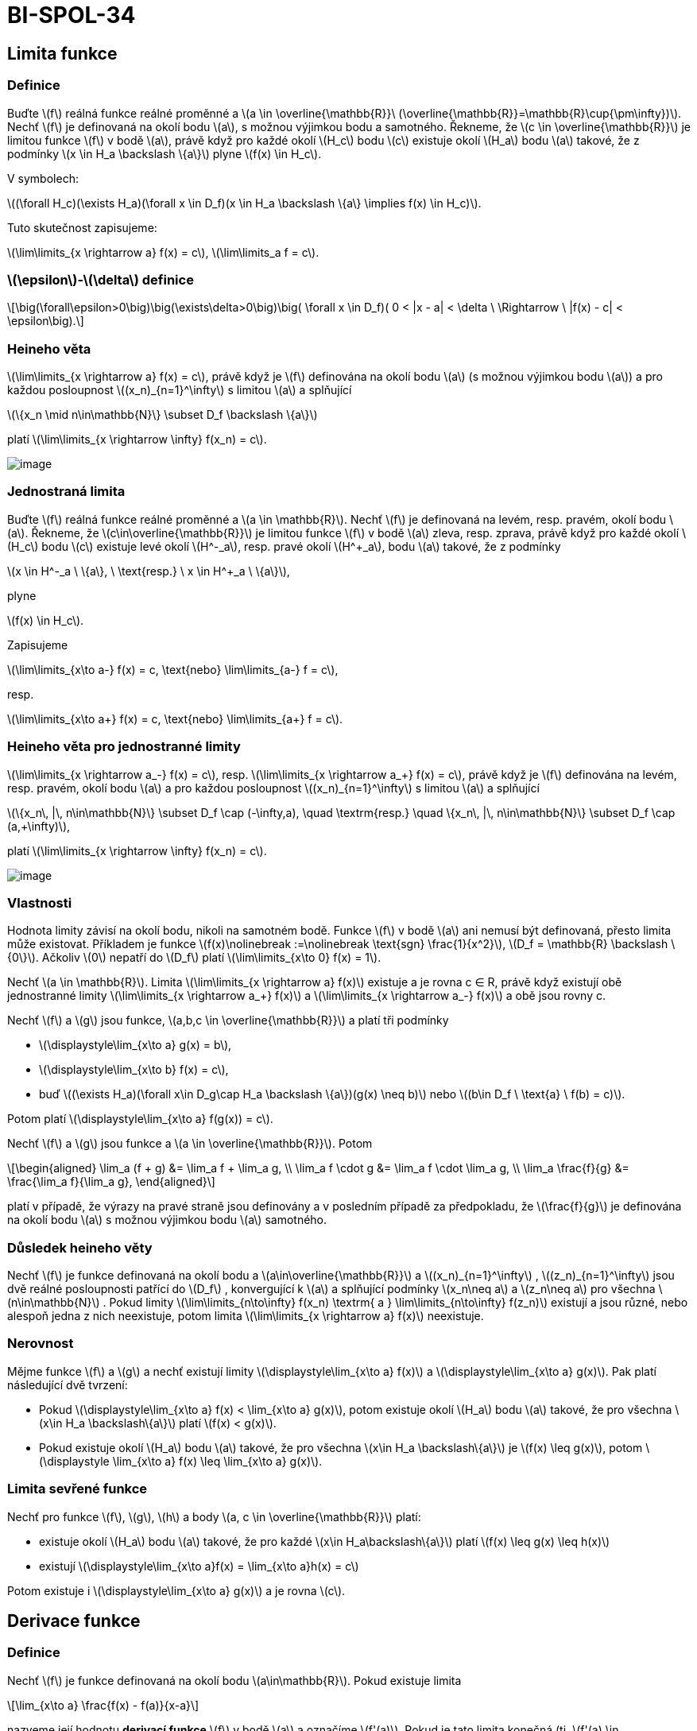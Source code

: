 = BI-SPOL-34
:stem:
:imagesdir: images

== Limita funkce

=== Definice

Buďte latexmath:[$f$] reálná funkce reálné proměnné a
latexmath:[$a \in \overline{\mathbb{R}}\ (\overline{\mathbb{R}}=\mathbb{R}\cup{\pm\infty})$].
Nechť latexmath:[$f$] je definovaná na okolí bodu latexmath:[$a$], s
možnou výjimkou bodu a samotného. Řekneme, že
latexmath:[$c \in \overline{\mathbb{R}}$] je limitou funkce
latexmath:[$f$] v bodě latexmath:[$a$], právě když pro každé okolí
latexmath:[$H_c$] bodu latexmath:[$c$] existuje okolí latexmath:[$H_a$]
bodu latexmath:[$a$] takové, že z podmínky
latexmath:[$x \in H_a \backslash \{a\}$] plyne
latexmath:[$f(x) \in H_c$].

V symbolech:

latexmath:[$(\forall H_c)(\exists H_a)(\forall x \in D_f)(x \in H_a \backslash \{a\} \implies f(x) \in H_c)$].

Tuto skutečnost zapisujeme:

latexmath:[$\lim\limits_{x \rightarrow a} f(x) = c$],
latexmath:[$\lim\limits_a f = c$].

=== latexmath:[$\epsilon$]-latexmath:[$\delta$] definice

[latexmath]
++++
\[\big(\forall\epsilon>0\big)\big(\exists\delta>0\big)\big( \forall x \in D_f)( 0 < |x - a| < \delta \ \Rightarrow \ |f(x) - c| < \epsilon\big).\]
++++

=== Heineho věta

latexmath:[$\lim\limits_{x \rightarrow a} f(x) = c$], právě když je
latexmath:[$f$] definována na okolí bodu latexmath:[$a$] (s možnou
výjimkou bodu latexmath:[$a$]) a pro každou posloupnost
latexmath:[$(x_n)_{n=1}^\infty$] s limitou latexmath:[$a$] a splňující

latexmath:[$\{x_n \mid n\in\mathbb{N}\} \subset D_f \backslash \{a\}$]

platí latexmath:[$\lim\limits_{x \rightarrow \infty} f(x_n) = c$].

image:nor_lim.png[image]

=== Jednostraná limita

Buďte latexmath:[$f$] reálná funkce reálné proměnné a
latexmath:[$a \in \mathbb{R}$]. Nechť latexmath:[$f$] je definovaná na
levém, resp. pravém, okolí bodu latexmath:[$a$]. Řekneme, že
latexmath:[$c\in\overline{\mathbb{R}}$] je limitou funkce
latexmath:[$f$] v bodě latexmath:[$a$] zleva, resp. zprava, právě když
pro každé okolí latexmath:[$H_c$] bodu latexmath:[$c$] existuje levé
okolí latexmath:[$H^-_a$], resp. pravé okolí latexmath:[$H^+_a$], bodu
latexmath:[$a$] takové, že z podmínky

latexmath:[$x \in H^-_a \ \{a\}, \ \text{resp.} \ x \in H^+_a \ \{a\}$],

plyne

latexmath:[$f(x) \in H_c$].

Zapisujeme

latexmath:[$\lim\limits_{x\to a-} f(x) = c, \text{nebo} \lim\limits_{a-} f = c$],

resp.

latexmath:[$\lim\limits_{x\to a+} f(x) = c, \text{nebo} \lim\limits_{a+} f = c$].

=== Heineho věta pro jednostranné limity

latexmath:[$\lim\limits_{x \rightarrow a_-} f(x) = c$], resp.
latexmath:[$\lim\limits_{x \rightarrow a_+} f(x) = c$], právě když je
latexmath:[$f$] definována na levém, resp. pravém, okolí bodu
latexmath:[$a$] a pro každou posloupnost
latexmath:[$(x_n)_{n=1}^\infty$] s limitou latexmath:[$a$] a splňující

latexmath:[$\{x_n\, |\, n\in\mathbb{N}\} \subset D_f \cap (-\infty,a), \quad \textrm{resp.} \quad \{x_n\, |\, n\in\mathbb{N}\} \subset D_f \cap (a,+\infty)$],

platí latexmath:[$\lim\limits_{x \rightarrow \infty} f(x_n) = c$].

image:jed_lim.png[image]

=== Vlastnosti

Hodnota limity závisí na okolí bodu, nikoli na samotném bodě. Funkce
latexmath:[$f$] v bodě latexmath:[$a$] ani nemusí být definovaná, přesto
limita může existovat. Příkladem je funkce
latexmath:[$f(x)\nolinebreak :=\nolinebreak \text{sgn} \frac{1}{x^2}$],
latexmath:[$D_f = \mathbb{R} \backslash \{0\}$]. Ačkoliv latexmath:[$0$]
nepatří do latexmath:[$D_f$] platí
latexmath:[$\lim\limits_{x\to 0} f(x) = 1$].

Nechť latexmath:[$a \in \mathbb{R}$]. Limita
latexmath:[$\lim\limits_{x \rightarrow a} f(x)$] existuje a je rovna c ∈
R, právě když existují obě jednostranné limity
latexmath:[$\lim\limits_{x \rightarrow a_+} f(x)$] a
latexmath:[$\lim\limits_{x \rightarrow a_-} f(x)$] a obě jsou rovny c.

Nechť latexmath:[$f$] a latexmath:[$g$] jsou funkce,
latexmath:[$a,b,c \in \overline{\mathbb{R}}$] a platí tři podmínky

* latexmath:[$\displaystyle\lim_{x\to a} g(x) = b$],
* latexmath:[$\displaystyle\lim_{x\to b} f(x) = c$],
* buď
latexmath:[$(\exists H_a)(\forall x\in D_g\cap H_a \backslash \{a\})(g(x) \neq b)$]
nebo latexmath:[$(b\in D_f \ \text{a} \ f(b) = c)$].

Potom platí latexmath:[$\displaystyle\lim_{x\to a} f(g(x)) = c$].

Nechť latexmath:[$f$] a latexmath:[$g$] jsou funkce a
latexmath:[$a \in \overline{\mathbb{R}}$]. Potom

[latexmath]
++++
\[\begin{aligned} \lim_a (f + g) &= \lim_a f + \lim_a g, \\ \lim_a f \cdot g &= \lim_a f \cdot \lim_a g, \\ \lim_a \frac{f}{g} &= \frac{\lim_a f}{\lim_a g}, \end{aligned}\]
++++
platí v případě, že výrazy na pravé straně jsou definovány a v posledním
případě za předpokladu, že latexmath:[$\frac{f}{g}$] je definována na
okolí bodu latexmath:[$a$] s možnou výjimkou bodu latexmath:[$a$]
samotného.

=== Důsledek heineho věty

Nechť latexmath:[$f$] je funkce definovaná na okolí bodu a
latexmath:[$a\in\overline{\mathbb{R}}$] a
latexmath:[$(x_n)_{n=1}^\infty$] , latexmath:[$(z_n)_{n=1}^\infty$] jsou
dvě reálné posloupnosti patřící do latexmath:[$D_f$] , konvergující k
latexmath:[$a$] a splňující podmínky latexmath:[$x_n\neq a$] a
latexmath:[$z_n\neq a$] pro všechna latexmath:[$n\in\mathbb{N}$] . Pokud
limity
latexmath:[$\lim\limits_{n\to\infty} f(x_n) \textrm{ a } \lim\limits_{n\to\infty} f(z_n)$]
existují a jsou různé, nebo alespoň jedna z nich neexistuje, potom
limita latexmath:[$\lim\limits_{x \rightarrow a} f(x)$] neexistuje.

=== Nerovnost

Mějme funkce latexmath:[$f$] a latexmath:[$g$] a nechť existují limity
latexmath:[$\displaystyle\lim_{x\to a} f(x)$] a
latexmath:[$\displaystyle\lim_{x\to a} g(x)$]. Pak platí následující dvě
tvrzení:

* Pokud
latexmath:[$\displaystyle\lim_{x\to a} f(x) < \lim_{x\to a} g(x)$],
potom existuje okolí latexmath:[$H_a$] bodu latexmath:[$a$] takové, že
pro všechna latexmath:[$x\in H_a \backslash\{a\}$] platí
latexmath:[$f(x) < g(x)$].
* Pokud existuje okolí latexmath:[$H_a$] bodu latexmath:[$a$] takové, že
pro všechna latexmath:[$x\in H_a \backslash\{a\}$] je
latexmath:[$f(x) \leq g(x)$], potom
latexmath:[$\displaystyle \lim_{x\to a} f(x) \leq \lim_{x\to a} g(x)$].

=== Limita sevřené funkce

Nechť pro funkce latexmath:[$f$], latexmath:[$g$], latexmath:[$h$] a
body latexmath:[$a, c \in \overline{\mathbb{R}}$] platí:

* existuje okolí latexmath:[$H_a$] bodu latexmath:[$a$] takové, že pro
každé latexmath:[$x\in H_a\backslash\{a\}$] platí
latexmath:[$f(x) \leq g(x) \leq h(x)$]
* existují
latexmath:[$\displaystyle\lim_{x\to a}f(x) = \lim_{x\to a}h(x) = c$]

Potom existuje i latexmath:[$\displaystyle\lim_{x\to a} g(x)$] a je
rovna latexmath:[$c$].

== Derivace funkce

=== Definice

Nechť latexmath:[$f$] je funkce definovaná na okolí bodu
latexmath:[$a\in\mathbb{R}$]. Pokud existuje limita

[latexmath]
++++
\[\lim_{x\to a} \frac{f(x) - f(a)}{x-a}\]
++++

nazveme její hodnotu *derivací funkce* latexmath:[$f$] v bodě
latexmath:[$a$] a označíme latexmath:[$f'(a)$]. Pokud je tato limita
konečná (tj. latexmath:[$f'(a) \in \mathbb{R}$]) řekneme, že funkce
latexmath:[$f$] je diferencovatelná v bodě latexmath:[$a$].

Buď latexmath:[$f$] funkce s definičním oborem latexmath:[$D_f$]. Nechť
latexmath:[$M$] označuje množinu všech latexmath:[$a\in D_f$] takových,
že existuje konečná derivace latexmath:[$f'(a)$]. Derivací funkce
latexmath:[$f$] nazýváme funkci s definičním oborem latexmath:[$M$],
která každému latexmath:[$x \in M$] přiřadí latexmath:[$f'(x)$]. Tuto
funkci značíme symbolem latexmath:[$f'$].

*Další možná značení:*

[latexmath]
++++
\[f'(a), \quad \dot{f}(a), \quad \frac{\mathrm{d}f}{\mathrm{d}x}(a).\]
++++

image:tecna.png[image]

=== Tečna

Nechť existuje latexmath:[$f'(a)$]. Tečnou funkce latexmath:[$f$] v bodě
latexmath:[$a$] nazýváme

* přímku s rovnicí latexmath:[$x=a$] je-li funkce latexmath:[$f$]
spojitá v bodě latexmath:[$a$] a latexmath:[$f'(a) = +\infty$] nebo
latexmath:[$f'(a) = -\infty$].
* přímku s rovnicí latexmath:[$y = f(a) + f'(a) (x-a)$] je-li
latexmath:[$f'(a) \in\mathbb{R}$] (tj. je-li latexmath:[$f$]
diferencovatelná v bodě latexmath:[$a$]).

=== Operace

==== Sčítání, násobení, dělení

Nechť funkce latexmath:[$f$] a latexmath:[$g$] jsou diferencovatelné v
bodě latexmath:[$a$]. Potom platí:

* latexmath:[$(f+g)'(a) = f'(a) + g'(a)$]
* latexmath:[$(f\cdot g)'(a) = f'(a) g(a) + f(a) g'(a)$]
* latexmath:[$\displaystyle\left(\frac{f}{g}\right)'(a) = \frac{f'(a)g(a) - f(a)g'(a)}{g(a)^2}$],
pokud latexmath:[$g(a) \neq 0$]

==== Složená funkce

Nechť latexmath:[$g$] je funkce diferencovatelná v bodě latexmath:[$a$],
latexmath:[$f$] je diferencovatelná v bodě latexmath:[$g(a)$]. Potom
funkce latexmath:[$f \circ g$] je diferencovatelná v bodě
latexmath:[$a$] a platí

[latexmath]
++++
\[(f \circ g)'(a) = f'\big( g(a) \big) \cdot g'(a).\]
++++

==== Inverzní funkce

Buďte latexmath:[$f$] spojitá a ryze monotónní na intervalu
latexmath:[$I=(a,b)$] a bod latexmath:[$c \in I$]. Má-li inverzní funkce
latexmath:[$f^{-1}$] konečnou nenulovou derivaci v bodě
latexmath:[$f(c)$], potom má latexmath:[$f$] derivaci v bodě
latexmath:[$c$] a platí

[latexmath]
++++
\[f'(c) = \frac{1}{(f^{-1})'(f(c))}.\]
++++

== Průběh funkce

=== Spojitost

Nechť latexmath:[$f$] je reálná funkce reálné proměnné a nechť bod
latexmath:[$a \in D_f$]. Řekneme, že funkce latexmath:[$f$] *je spojitá
v bodě* latexmath:[$a$] jestliže nastává alespoň jedna z následujících
možností:

* latexmath:[$\displaystyle \lim_{x\to a} f(x) = f(a)$],
* funkce latexmath:[$f$] je definována jen na pravém okolí bodu
latexmath:[$a$], přesněji
latexmath:[$(\exists H_a)(H_a \cap D_f = H^+_a)$], a
latexmath:[$\displaystyle \lim_{x\to a+} f(x) = f(a)$],
* funkce latexmath:[$f$] je definována jen na levém okolí bodu
latexmath:[$a$], přesněji
latexmath:[$(\exists H_a)(H_a \cap D_f = H^-_a)$], a
latexmath:[$\displaystyle \lim_{x\to a-} f(x) = f(a)$].

Funkce latexmath:[$f$] *je spojitá* v bodě latexmath:[$a$] *zprava*,
pokud latexmath:[$\displaystyle\lim_{x\to a+} f(x) = f(a)$]. Funkce
latexmath:[$f$] *je spojitá* v bodě latexmath:[$a$] *zleva*, pokud
latexmath:[$\displaystyle\lim_{x\to a-} f(x) = f(a)$].

Funkde latexmath:[$f$] *je spojitá na intervalu latexmath:[$J$]*, právě
kdyz je spojitá v každém bodě intervalu *latexmath:[$J$]*.

=== Extrémy funkce

Řekneme, že funkce latexmath:[$f$] má v bodě latexmath:[$a \in D_f$]

[arabic]
. lokální maximum
. lokální minimum
. ostré lokální maximum
. ostré lokální minimum

právě když existuje okolí (v krajním bodě jednostranné)
latexmath:[$H_a \subset D_f$] bodu latexmath:[$a$] tak, že

[arabic]
. pro všechna latexmath:[$x \in H_a$] platí
latexmath:[$f(x) \leq f(a)$],
. pro všechna latexmath:[$x \in H_a$] platí
latexmath:[$f(x) \geq f(a)$],
. pro všechna latexmath:[$x \in H_a \backslash \{a\}$] platí
latexmath:[$f(x) < f(a)$],
. pro všechna latexmath:[$x \in H_a \backslash \{a\}$] platí
latexmath:[$f(x) > f(a)$],

Nechť funkce latexmath:[$f$] má v bodě latexmath:[$a$] lokální extrém.
Potom latexmath:[$f'(a)=0$], nebo derivace v bodě latexmath:[$a$]
neexistuje.

Funkce latexmath:[$f$] spojitá a definovaná právě na uzavřeném intervalu
latexmath:[$\langle a,b \rangle$] nabývá maxima a minima (tzv. globální
extrém). Extrém může být pouze v krajních bodech latexmath:[$a,b$] a v
bodech kde je derivace rovna latexmath:[$0$] nebo neexistuje.

=== Věty o přírustku funkce

==== Rolleova

Nechť funkce latexmath:[$f$] splňuje podmínky

[arabic]
. latexmath:[$f$] je spojitá na intervalu
latexmath:[$\langle a,b \rangle$],
. latexmath:[$f$] má derivaci v každém bodě intervalu
latexmath:[$(a,b)$],
. latexmath:[$f$] latexmath:[$(a)=f(b)$].

Potom existuje latexmath:[$c\in(a,b)$] tak, že latexmath:[$f'(c)=0$].

image:roll.png[image]

==== Lagrangeova

Nechť funkce latexmath:[$f$] splňuje podmínky

[arabic]
. latexmath:[$f$] je spojitá na intervalu
latexmath:[$\langle a,b \rangle$],
. latexmath:[$f$] má derivaci v každém bodě intervalu
latexmath:[$(a,b)$],

Potom existuje bod latexmath:[$c \in (a,b)$] tak, že
latexmath:[$\displaystyle f'(c) = \frac{f(b) - f(a)}{b-a}$], nebo
ekvivalentně latexmath:[$f(b) - f(a) = f'(c) (b-a)$].

image:lagrange.png[image]

=== Důsledky

Nechť latexmath:[$J$] je interval s krajními body latexmath:[$a$] a
latexmath:[$b$]. Potom vnitřkem intervalu latexmath:[$J$] nazveme
otevřený interval latexmath:[$(a,b)$]. Značíme ho
latexmath:[$J^\circ=(a,b)$].

==== Rostoucí, klesající, konstantní

Nechť latexmath:[$f$] je spojitá na intervalu latexmath:[$J$] a nechť
pro každé latexmath:[$x\in J^\circ$] existuje latexmath:[$f'(x)$]. Potom
platí následujících pět tvrzení:

[arabic]
. latexmath:[$\big(\forall x\in J^\circ\big)\big(f'(x) \geq 0\big) \implies f$]
je rostoucí na latexmath:[$J$],
. latexmath:[$\big(\forall x\in J^\circ\big)\big(f'(x) \leq 0\big) \implies f$]
je klesající na latexmath:[$J$],
. latexmath:[$\big(\forall x\in J^\circ\big)\big(f'(x) > 0\big) \implies f$]
je ostře rostoucí na latexmath:[$J$],
. latexmath:[$\big(\forall x\in J^\circ\big)\big(f'(x) < 0\big) \implies f$]
je ste klesající na latexmath:[$J$],
. latexmath:[$\big(\forall x\in J^\circ\big)\big(f'(x) = 0\big) \implies f$]
je konstantní na latexmath:[$J$].

==== Konvexní, konkávní

Funkci latexmath:[$f$] definovanou na intervalu latexmath:[$J$] nazveme
*konvexní na intervalu* (resp. *konkávní na intervalu*) latexmath:[$J$],
právě když pro každé latexmath:[$x_1,x_2,x_3 \in J$] splňující
latexmath:[$x_1<x_2<x_3$], leží bod latexmath:[$(x_2,f(x_2))$] buďto pod
(resp. nad) přímkou spojující body latexmath:[$(x_1,f(x_1))$] a
latexmath:[$(x_3,f(x_3))$], nebo na ní.

Funkci latexmath:[$f$] definovanou na intervalu latexmath:[$J$] nazveme
*ryze konvexní na intervalu* (resp. *ryze konkávní na intervalu*)
latexmath:[$J$], právě když pro každé latexmath:[$x_1,x_2,x_3 \in J$]
splňující latexmath:[$x_1<x_2<x_3$], leží bod latexmath:[$(x_2,f(x_2))$]
buďto pod (resp. nad) přímkou spojující body latexmath:[$(x_1,f(x_1))$]
a latexmath:[$(x_3,f(x_3))$].

Buď latexmath:[$f$] funkce spojitá na intervalu latexmath:[$J$], která
má druhou derivaci v každém bodě intervalu latexmath:[$J^\circ$].

* Funkce latexmath:[$f$] je konvexní na intervalu latexmath:[$J$], právě
když latexmath:[$f''(x)\geq0$]pro každé latexmath:[$x\in J^\circ$].
* Je-li latexmath:[$f''(x)>0$] v každém bodě latexmath:[$x\in J^\circ$],
pak je latexmath:[$f$] ryze konvexní na latexmath:[$J$].

Nechť funkce latexmath:[$f$] má konečnou derivaci v bodě
latexmath:[$a\in D_f$]. Pokud existuje okolí latexmath:[$H_a$] bodu a
takové, že pro všechna latexmath:[$x\in H_a \backslash {a}$] leží
všechny body latexmath:[$(x,f(x))$] nad (resp. pod) tečnou funkce
latexmath:[$f$] v bodě latexmath:[$a$],

[latexmath]
++++
\[y = f(a) + f'(a) (x-a),\]
++++
nebo na ní, pak latexmath:[$f$] nazveme konvexní v bodě latexmath:[$a$]
(resp. konkávní v bodě latexmath:[$a$]).

==== Lokální minimum a maximum

Buď latexmath:[$f$] funkce diferencovatelná v každém bodě intervalu
latexmath:[$J$] a nechť latexmath:[$f'(c)=0$] pro jisté
latexmath:[$c\in J^\circ$].

* Pokud je latexmath:[$f$] konvexní na intervalu latexmath:[$J$], pak má
funkce latexmath:[$f$] v bodě latexmath:[$c$] *lokální minimum*.
* Pokud je latexmath:[$f$] konkávní na intervalu latexmath:[$J$], pak má
funkce latexmath:[$f$] v bodě latexmath:[$c$] *lokální maximum*.

==== Inflexní bod

Nechť latexmath:[$f$] je spojitá v bodě latexmath:[$c$]. Bod
latexmath:[$c$] nazýváme inflexním bodem funkce latexmath:[$f$], právě
když existuje latexmath:[$\delta>0$] takové, že latexmath:[$f$] je ryze
konvexní na intervalu (latexmath:[$c-\delta,c)$] a ryze konkávní na
intervalu latexmath:[$(c,c+\delta)$], nebo naopak.

==== Asymptoty

Řekneme, že funkce latexmath:[$f$] má v bodě
latexmath:[$a \in \mathbb{R}$] asymptotu latexmath:[$x=a$], právě když
latexmath:[$\displaystyle\lim_{x\to a+} f(x)$] nebo
latexmath:[$\displaystyle\lim_{x\to a-} f(x)$] je rovna
latexmath:[$+\infty$] nebo latexmath:[$-\infty$]. Řekneme, že přímka
latexmath:[$y=kx+q$] je asymptotou funkce latexmath:[$f$] v
latexmath:[$+\infty$], resp. v latexmath:[$-\infty$], když

[latexmath]
++++
\[\lim_{x\to\infty} \big( f(x) - kx - q \big) = 0 \ \text{resp.} \ \lim_{x\to-\infty} \big( f(x) - kx-q \big) = 0.\]
++++

image:prubeh.png[image]

== Tabulky

image:derivace.png[image]
